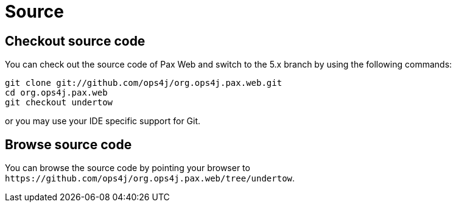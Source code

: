 Source
======

[[Source-Checkoutsourcecode]]
Checkout source code
--------------------

You can check out the source code of Pax Web and switch to the 5.x branch by using the following
commands:

------------------------------------------------------
git clone git://github.com/ops4j/org.ops4j.pax.web.git
cd org.ops4j.pax.web
git checkout undertow
------------------------------------------------------

or you may use your IDE specific support for Git.

[[Source-Browsesourcecode]]
Browse source code
------------------

You can browse the source code by pointing your browser to
`https://github.com/ops4j/org.ops4j.pax.web/tree/undertow`.
